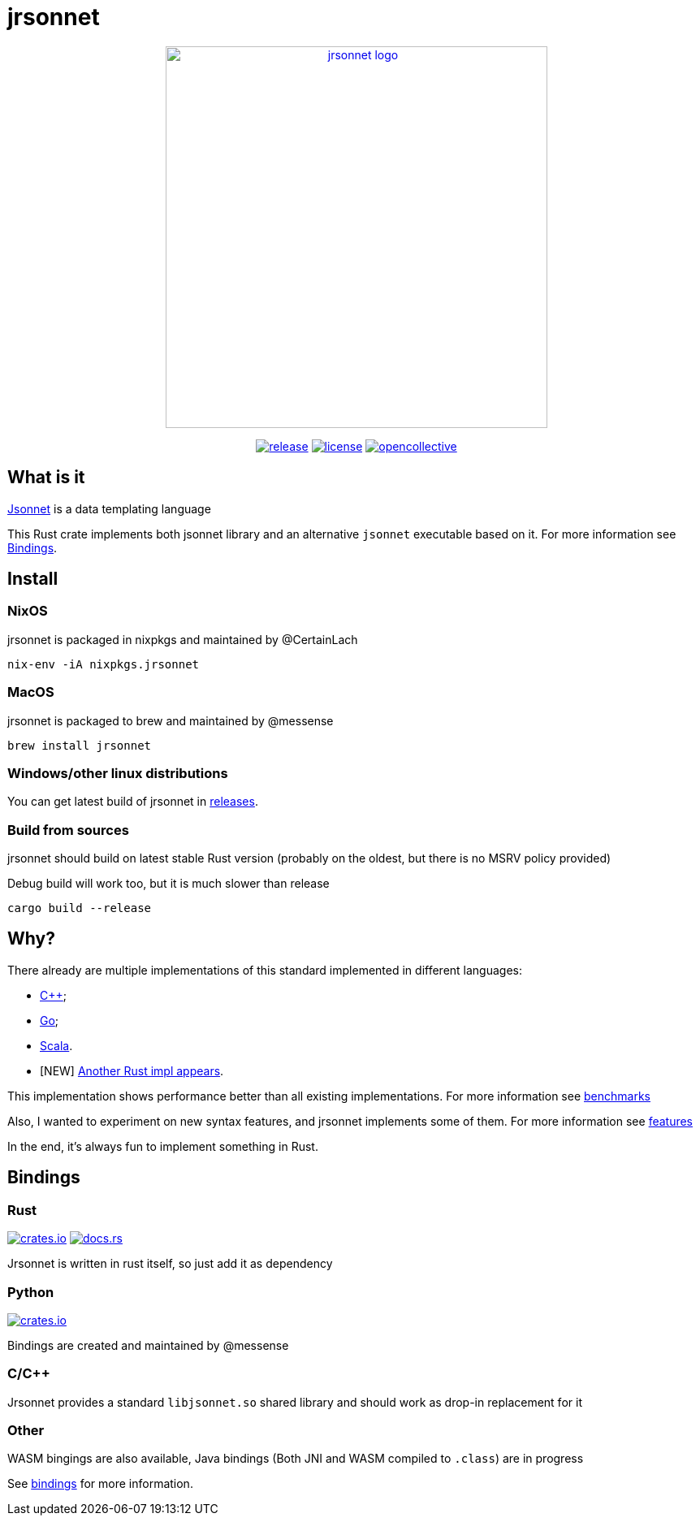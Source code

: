 = jrsonnet

++++
<p align="center"><a href="https://github.com/CertainLach/jrsonnet"><img alt="jrsonnet logo" src="./docs/logowide.svg" width="470px"></img></a></p>
<p align="center">
  <a href="https://github.com/CertainLach/jrsonnet/releases"><img alt="release" src="https://img.shields.io/github/v/tag/CertainLach/jrsonnet?color=%23fb4934&label=latest%20release&style=for-the-badge"></img></a>
  <a href="./LICENSE"><img alt="license" src="https://img.shields.io/github/license/CertainLach/jrsonnet?color=%2383a598&label=license&style=for-the-badge"></img></a>
  <a href="https://opencollective.com/jrsonnet"><img alt="opencollective" src="https://img.shields.io/opencollective/all/jrsonnet?color=%238ec07c&style=for-the-badge"></img></a>
</p>
++++

// Github sucks: I can't center those images the normal way: https://github.com/github/markup/issues/984 
// [.text-center]
// image:./docs/logowide.svg[Interactive,470, alt=jrsonnet logo]
//
// [.text-center]
// --
// image:https://img.shields.io/github/v/tag/CertainLach/jrsonnet?color=%23fb4934&label=latest%20release&style=for-the-badge[alt=release, link=https://github.com/CertainLach/jrsonnet/releases]
// image:https://img.shields.io/github/license/CertainLach/jrsonnet?color=%2383a598&label=license&style=for-the-badge[alt=license, ./LICENSE]
// image:https://img.shields.io/opencollective/all/jrsonnet?color=%238ec07c&style=for-the-badge[alt=opencollective, link=https://opencollective.com/jrsonnet]
// --

== What is it

https://jsonnet.org/[Jsonnet] is a data templating language

This Rust crate implements both jsonnet library and an alternative `jsonnet` executable based on it.
For more information see <<bindings,Bindings>>.

== Install

=== NixOS

jrsonnet is packaged in nixpkgs and maintained by @CertainLach

[source,sh]
----
nix-env -iA nixpkgs.jrsonnet
----

=== MacOS

jrsonnet is packaged to brew and maintained by @messense

[source,sh]
----
brew install jrsonnet
----

=== Windows/other linux distributions

You can get latest build of jrsonnet in https://github.com/CertainLach/jrsonnet/releases[releases].

=== Build from sources

jrsonnet should build on latest stable Rust version (probably on the oldest, but there is no MSRV policy provided)

Debug build will work too, but it is much slower than release

[source]
----
cargo build --release
----

== Why?

There already are multiple implementations of this standard implemented in different languages:

* https://github.com/google/jsonnet[C++];
* https://github.com/google/go-jsonnet/[Go];
* https://github.com/databricks/sjsonnet[Scala].
* [NEW] https://github.com/eduardosm/rsjsonnet[Another Rust impl appears].

This implementation shows performance better than all existing implementations.
For more information see link:./docs/benchmarks.md[benchmarks]

Also, I wanted to experiment on new syntax features, and jrsonnet implements some of them.
For more information see link:./docs/features.adoc[features]

In the end, it's always fun to implement something in Rust.

== Bindings [[bindings]]

=== Rust

image:https://img.shields.io/crates/v/jrsonnet-evaluator[alt=crates.io, link=https://crates.io/crates/jrsonnet-evaluator]
image:https://docs.rs/jrsonnet-evaluator/badge.svg[alt=docs.rs, link=https://docs.rs/jrsonnet-evaluator]

Jrsonnet is written in rust itself, so just add it as dependency

=== Python

image:https://img.shields.io/pypi/v/rjsonnet[alt=crates.io, link=https://pypi.org/project/rjsonnet/]

Bindings are created and maintained by @messense

=== C/C++

Jrsonnet provides a standard `libjsonnet.so` shared library and should work as drop-in replacement for it

=== Other

WASM bingings are also available, Java bindings (Both JNI and WASM compiled to `.class`) are in progress

See link:./bindings/[bindings] for more information.

